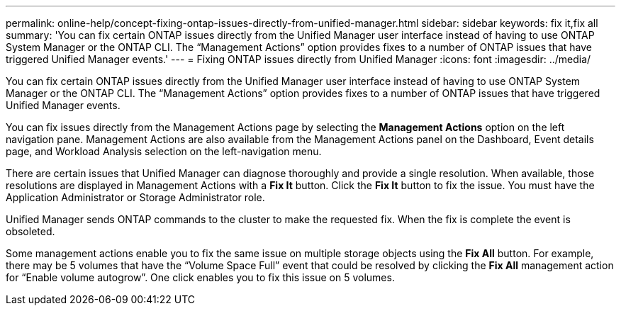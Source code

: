 ---
permalink: online-help/concept-fixing-ontap-issues-directly-from-unified-manager.html
sidebar: sidebar
keywords: fix it,fix all
summary: 'You can fix certain ONTAP issues directly from the Unified Manager user interface instead of having to use ONTAP System Manager or the ONTAP CLI. The “Management Actions” option provides fixes to a number of ONTAP issues that have triggered Unified Manager events.'
---
= Fixing ONTAP issues directly from Unified Manager
:icons: font
:imagesdir: ../media/

[.lead]
You can fix certain ONTAP issues directly from the Unified Manager user interface instead of having to use ONTAP System Manager or the ONTAP CLI. The "`Management Actions`" option provides fixes to a number of ONTAP issues that have triggered Unified Manager events.

You can fix issues directly from the Management Actions page by selecting the *Management Actions* option on the left navigation pane. Management Actions are also available from the Management Actions panel on the Dashboard, Event details page, and Workload Analysis selection on the left-navigation menu.

There are certain issues that Unified Manager can diagnose thoroughly and provide a single resolution. When available, those resolutions are displayed in Management Actions with a *Fix It* button. Click the *Fix It* button to fix the issue. You must have the Application Administrator or Storage Administrator role.

Unified Manager sends ONTAP commands to the cluster to make the requested fix. When the fix is complete the event is obsoleted.

Some management actions enable you to fix the same issue on multiple storage objects using the *Fix All* button. For example, there may be 5 volumes that have the "`Volume Space Full`" event that could be resolved by clicking the *Fix All* management action for "`Enable volume autogrow`". One click enables you to fix this issue on 5 volumes.
